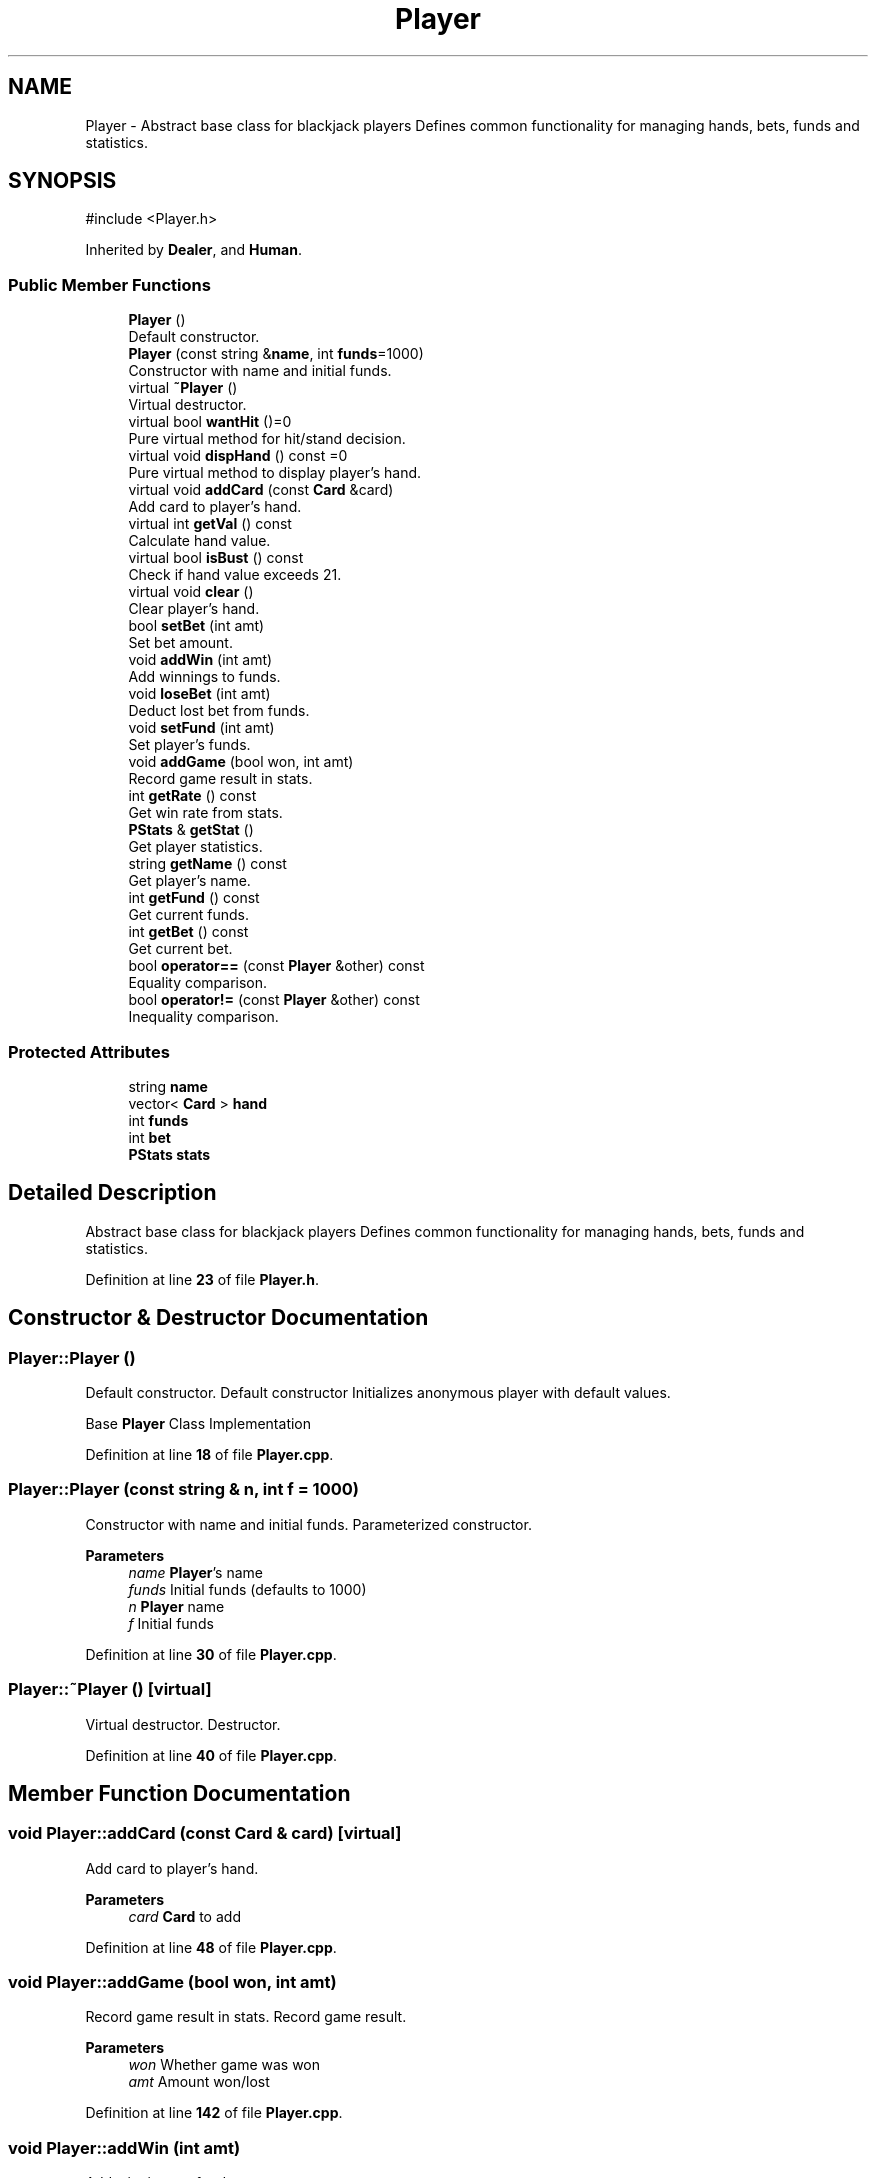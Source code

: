 .TH "Player" 3 "Blackjack_1" \" -*- nroff -*-
.ad l
.nh
.SH NAME
Player \- Abstract base class for blackjack players Defines common functionality for managing hands, bets, funds and statistics\&.  

.SH SYNOPSIS
.br
.PP
.PP
\fR#include <Player\&.h>\fP
.PP
Inherited by \fBDealer\fP, and \fBHuman\fP\&.
.SS "Public Member Functions"

.in +1c
.ti -1c
.RI "\fBPlayer\fP ()"
.br
.RI "Default constructor\&. "
.ti -1c
.RI "\fBPlayer\fP (const string &\fBname\fP, int \fBfunds\fP=1000)"
.br
.RI "Constructor with name and initial funds\&. "
.ti -1c
.RI "virtual \fB~Player\fP ()"
.br
.RI "Virtual destructor\&. "
.ti -1c
.RI "virtual bool \fBwantHit\fP ()=0"
.br
.RI "Pure virtual method for hit/stand decision\&. "
.ti -1c
.RI "virtual void \fBdispHand\fP () const =0"
.br
.RI "Pure virtual method to display player's hand\&. "
.ti -1c
.RI "virtual void \fBaddCard\fP (const \fBCard\fP &card)"
.br
.RI "Add card to player's hand\&. "
.ti -1c
.RI "virtual int \fBgetVal\fP () const"
.br
.RI "Calculate hand value\&. "
.ti -1c
.RI "virtual bool \fBisBust\fP () const"
.br
.RI "Check if hand value exceeds 21\&. "
.ti -1c
.RI "virtual void \fBclear\fP ()"
.br
.RI "Clear player's hand\&. "
.ti -1c
.RI "bool \fBsetBet\fP (int amt)"
.br
.RI "Set bet amount\&. "
.ti -1c
.RI "void \fBaddWin\fP (int amt)"
.br
.RI "Add winnings to funds\&. "
.ti -1c
.RI "void \fBloseBet\fP (int amt)"
.br
.RI "Deduct lost bet from funds\&. "
.ti -1c
.RI "void \fBsetFund\fP (int amt)"
.br
.RI "Set player's funds\&. "
.ti -1c
.RI "void \fBaddGame\fP (bool won, int amt)"
.br
.RI "Record game result in stats\&. "
.ti -1c
.RI "int \fBgetRate\fP () const"
.br
.RI "Get win rate from stats\&. "
.ti -1c
.RI "\fBPStats\fP & \fBgetStat\fP ()"
.br
.RI "Get player statistics\&. "
.ti -1c
.RI "string \fBgetName\fP () const"
.br
.RI "Get player's name\&. "
.ti -1c
.RI "int \fBgetFund\fP () const"
.br
.RI "Get current funds\&. "
.ti -1c
.RI "int \fBgetBet\fP () const"
.br
.RI "Get current bet\&. "
.ti -1c
.RI "bool \fBoperator==\fP (const \fBPlayer\fP &other) const"
.br
.RI "Equality comparison\&. "
.ti -1c
.RI "bool \fBoperator!=\fP (const \fBPlayer\fP &other) const"
.br
.RI "Inequality comparison\&. "
.in -1c
.SS "Protected Attributes"

.in +1c
.ti -1c
.RI "string \fBname\fP"
.br
.ti -1c
.RI "vector< \fBCard\fP > \fBhand\fP"
.br
.ti -1c
.RI "int \fBfunds\fP"
.br
.ti -1c
.RI "int \fBbet\fP"
.br
.ti -1c
.RI "\fBPStats\fP \fBstats\fP"
.br
.in -1c
.SH "Detailed Description"
.PP 
Abstract base class for blackjack players Defines common functionality for managing hands, bets, funds and statistics\&. 
.PP
Definition at line \fB23\fP of file \fBPlayer\&.h\fP\&.
.SH "Constructor & Destructor Documentation"
.PP 
.SS "Player::Player ()"

.PP
Default constructor\&. Default constructor Initializes anonymous player with default values\&.

.PP
Base \fBPlayer\fP Class Implementation 
.PP
Definition at line \fB18\fP of file \fBPlayer\&.cpp\fP\&.
.SS "Player::Player (const string & n, int f = \fR1000\fP)"

.PP
Constructor with name and initial funds\&. Parameterized constructor\&.

.PP
\fBParameters\fP
.RS 4
\fIname\fP \fBPlayer\fP's name 
.br
\fIfunds\fP Initial funds (defaults to 1000)
.br
\fIn\fP \fBPlayer\fP name 
.br
\fIf\fP Initial funds 
.RE
.PP

.PP
Definition at line \fB30\fP of file \fBPlayer\&.cpp\fP\&.
.SS "Player::~Player ()\fR [virtual]\fP"

.PP
Virtual destructor\&. Destructor\&. 
.PP
Definition at line \fB40\fP of file \fBPlayer\&.cpp\fP\&.
.SH "Member Function Documentation"
.PP 
.SS "void Player::addCard (const \fBCard\fP & card)\fR [virtual]\fP"

.PP
Add card to player's hand\&. 
.PP
\fBParameters\fP
.RS 4
\fIcard\fP \fBCard\fP to add 
.RE
.PP

.PP
Definition at line \fB48\fP of file \fBPlayer\&.cpp\fP\&.
.SS "void Player::addGame (bool won, int amt)"

.PP
Record game result in stats\&. Record game result\&.

.PP
\fBParameters\fP
.RS 4
\fIwon\fP Whether game was won 
.br
\fIamt\fP Amount won/lost 
.RE
.PP

.PP
Definition at line \fB142\fP of file \fBPlayer\&.cpp\fP\&.
.SS "void Player::addWin (int amt)"

.PP
Add winnings to funds\&. 
.PP
\fBParameters\fP
.RS 4
\fIamt\fP Amount won 
.RE
.PP

.PP
Definition at line \fB117\fP of file \fBPlayer\&.cpp\fP\&.
.SS "void Player::clear ()\fR [virtual]\fP"

.PP
Clear player's hand\&. Clear hand and bet\&. 
.PP
Definition at line \fB94\fP of file \fBPlayer\&.cpp\fP\&.
.SS "virtual void Player::dispHand () const\fR [pure virtual]\fP"

.PP
Pure virtual method to display player's hand\&. 
.PP
Implemented in \fBDealer\fP, and \fBHuman\fP\&.
.SS "int Player::getBet () const"

.PP
Get current bet\&. 
.PP
\fBReturns\fP
.RS 4
int Current bet amount 
.RE
.PP

.PP
Definition at line \fB155\fP of file \fBPlayer\&.cpp\fP\&.
.SS "int Player::getFund () const"

.PP
Get current funds\&. 
.PP
\fBReturns\fP
.RS 4
int Available funds 
.RE
.PP

.PP
Definition at line \fB154\fP of file \fBPlayer\&.cpp\fP\&.
.SS "string Player::getName () const"

.PP
Get player's name\&. 
.PP
\fBReturns\fP
.RS 4
string \fBPlayer\fP name 
.RE
.PP

.PP
Definition at line \fB153\fP of file \fBPlayer\&.cpp\fP\&.
.SS "int Player::getRate () const"

.PP
Get win rate from stats\&. 
.PP
\fBReturns\fP
.RS 4
int Win percentage
.RE
.PP
Getter Methods 
.PP
Definition at line \fB152\fP of file \fBPlayer\&.cpp\fP\&.
.SS "\fBPStats\fP & Player::getStat ()"

.PP
Get player statistics\&. 
.PP
\fBReturns\fP
.RS 4
\fBPStats\fP& Reference to player stats 
.RE
.PP

.PP
Definition at line \fB156\fP of file \fBPlayer\&.cpp\fP\&.
.SS "int Player::getVal () const\fR [virtual]\fP"

.PP
Calculate hand value\&. Calculate hand value considering aces\&.

.PP
\fBReturns\fP
.RS 4
int Total value of cards in hand

.PP
int Total hand value 
.RE
.PP

.PP
Definition at line \fB56\fP of file \fBPlayer\&.cpp\fP\&.
.SS "bool Player::isBust () const\fR [virtual]\fP"

.PP
Check if hand value exceeds 21\&. Check if player has bust\&.

.PP
\fBReturns\fP
.RS 4
bool True if player has bust

.PP
bool True if hand value exceeds 21 
.RE
.PP

.PP
Definition at line \fB87\fP of file \fBPlayer\&.cpp\fP\&.
.SS "void Player::loseBet (int amt)"

.PP
Deduct lost bet from funds\&. Handle lost bet\&.

.PP
\fBParameters\fP
.RS 4
\fIamt\fP Amount lost 
.RE
.PP

.PP
Definition at line \fB125\fP of file \fBPlayer\&.cpp\fP\&.
.SS "bool Player::operator!= (const \fBPlayer\fP & other) const"

.PP
Inequality comparison\&. Inequality comparison operator\&.

.PP
\fBParameters\fP
.RS 4
\fIother\fP \fBPlayer\fP to compare with 
.RE
.PP
\fBReturns\fP
.RS 4
bool True if players are not equal
.RE
.PP
\fBParameters\fP
.RS 4
\fIother\fP \fBPlayer\fP to compare with 
.RE
.PP

.PP
Definition at line \fB170\fP of file \fBPlayer\&.cpp\fP\&.
.SS "bool Player::operator== (const \fBPlayer\fP & other) const"

.PP
Equality comparison\&. Equality comparison operator\&.

.PP
\fBParameters\fP
.RS 4
\fIother\fP \fBPlayer\fP to compare with 
.RE
.PP
\fBReturns\fP
.RS 4
bool True if players are equal
.RE
.PP
\fBParameters\fP
.RS 4
\fIother\fP \fBPlayer\fP to compare with 
.RE
.PP

.PP
Definition at line \fB162\fP of file \fBPlayer\&.cpp\fP\&.
.SS "bool Player::setBet (int amt)"

.PP
Set bet amount\&. 
.PP
\fBParameters\fP
.RS 4
\fIamt\fP Bet amount 
.RE
.PP
\fBReturns\fP
.RS 4
bool True if bet is valid and set
.RE
.PP
\fBParameters\fP
.RS 4
\fIamt\fP Amount to bet 
.RE
.PP
\fBReturns\fP
.RS 4
bool True if bet is valid and set 
.RE
.PP

.PP
Definition at line \fB104\fP of file \fBPlayer\&.cpp\fP\&.
.SS "void Player::setFund (int amt)"

.PP
Set player's funds\&. 
.PP
\fBParameters\fP
.RS 4
\fIamt\fP New fund amount 
.RE
.PP

.PP
Definition at line \fB133\fP of file \fBPlayer\&.cpp\fP\&.
.SS "virtual bool Player::wantHit ()\fR [pure virtual]\fP"

.PP
Pure virtual method for hit/stand decision\&. 
.PP
\fBReturns\fP
.RS 4
bool True if player wants another card 
.RE
.PP

.PP
Implemented in \fBDealer\fP, and \fBHuman\fP\&.
.SH "Member Data Documentation"
.PP 
.SS "int Player::bet\fR [protected]\fP"
Current bet amount 
.PP
Definition at line \fB144\fP of file \fBPlayer\&.h\fP\&.
.SS "int Player::funds\fR [protected]\fP"
Available funds 
.PP
Definition at line \fB143\fP of file \fBPlayer\&.h\fP\&.
.SS "vector<\fBCard\fP> Player::hand\fR [protected]\fP"
Current hand of cards 
.PP
Definition at line \fB142\fP of file \fBPlayer\&.h\fP\&.
.SS "string Player::name\fR [protected]\fP"
\fBPlayer\fP's name 
.PP
Definition at line \fB141\fP of file \fBPlayer\&.h\fP\&.
.SS "\fBPStats\fP Player::stats\fR [protected]\fP"
\fBPlayer\fP statistics 
.PP
Definition at line \fB145\fP of file \fBPlayer\&.h\fP\&.

.SH "Author"
.PP 
Generated automatically by Doxygen for Blackjack_1 from the source code\&.
